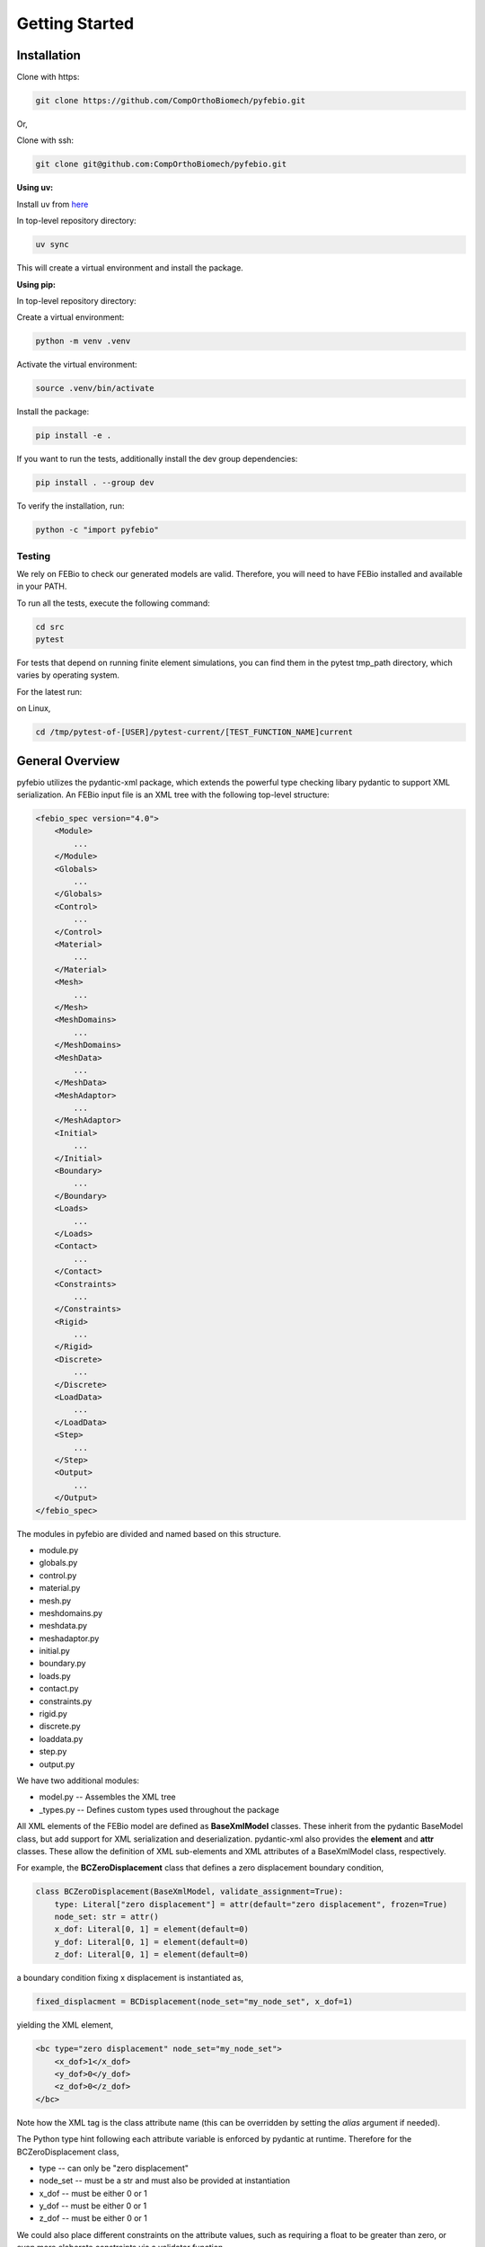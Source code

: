 Getting Started
===============

Installation
------------

Clone with https:

.. code-block:: bash

    git clone https://github.com/CompOrthoBiomech/pyfebio.git

Or,

Clone with ssh:

.. code-block:: bash

    git clone git@github.com:CompOrthoBiomech/pyfebio.git

**Using uv:**

Install uv from `here <https://docs.astral.sh/uv/getting-started/installation/>`_

In top-level repository directory:

.. code-block:: bash

    uv sync

This will create a virtual environment and install the package.

**Using pip:**

In top-level repository directory:

Create a virtual environment:

.. code-block:: bash

    python -m venv .venv

Activate the virtual environment:

.. code-block:: bash

    source .venv/bin/activate

Install the package:

.. code-block:: bash

    pip install -e .

If you want to run the tests, additionally install the dev group dependencies:

.. code-block:: bash

    pip install . --group dev

To verify the installation, run:

.. code-block:: bash

    python -c "import pyfebio"

Testing
~~~~~~~

We rely on FEBio to check our generated models are valid. Therefore, you will need to have FEBio installed and available in your PATH.

To run all the tests, execute the following command:

.. code-block:: bash

    cd src
    pytest

For tests that depend on running finite element simulations, you can find them in the pytest tmp_path directory, which varies by operating system.

For the latest run:

on Linux,

.. code-block:: bash

    cd /tmp/pytest-of-[USER]/pytest-current/[TEST_FUNCTION_NAME]current

General Overview
----------------

pyfebio utilizes the pydantic-xml package, which extends the powerful type checking libary pydantic to support XML serialization.
An FEBio input file is an XML tree with the following top-level structure:

.. code-block:: xml

    <febio_spec version="4.0">
        <Module>
            ...
        </Module>
        <Globals>
            ...
        </Globals>
        <Control>
            ...
        </Control>
        <Material>
            ...
        </Material>
        <Mesh>
            ...
        </Mesh>
        <MeshDomains>
            ...
        </MeshDomains>
        <MeshData>
            ...
        </MeshData>
        <MeshAdaptor>
            ...
        </MeshAdaptor>
        <Initial>
            ...
        </Initial>
        <Boundary>
            ...
        </Boundary>
        <Loads>
            ...
        </Loads>
        <Contact>
            ...
        </Contact>
        <Constraints>
            ...
        </Constraints>
        <Rigid>
            ...
        </Rigid>
        <Discrete>
            ...
        </Discrete>
        <LoadData>
            ...
        </LoadData>
        <Step>
            ...
        </Step>
        <Output>
            ...
        </Output>
    </febio_spec>

The modules in pyfebio are divided and named based on this structure.

- module.py
- globals.py
- control.py
- material.py
- mesh.py
- meshdomains.py
- meshdata.py
- meshadaptor.py
- initial.py
- boundary.py
- loads.py
- contact.py
- constraints.py
- rigid.py
- discrete.py
- loaddata.py
- step.py
- output.py

We have two additional modules:

- model.py -- Assembles the XML tree
- _types.py -- Defines custom types used throughout the package

All XML elements of the FEBio model are defined as **BaseXmlModel** classes. These inherit from
the pydantic BaseModel class, but add support for XML serialization and deserialization. pydantic-xml
also provides the **element** and **attr** classes. These allow the definition of XML sub-elements and XML attributes of a
BaseXmlModel class, respectively.

For example, the **BCZeroDisplacement** class that defines a zero displacement boundary condition,

.. code-block:: python

    class BCZeroDisplacement(BaseXmlModel, validate_assignment=True):
        type: Literal["zero displacement"] = attr(default="zero displacement", frozen=True)
        node_set: str = attr()
        x_dof: Literal[0, 1] = element(default=0)
        y_dof: Literal[0, 1] = element(default=0)
        z_dof: Literal[0, 1] = element(default=0)

a boundary condition fixing x displacement is instantiated as,

.. code-block:: python

    fixed_displacment = BCDisplacement(node_set="my_node_set", x_dof=1)

yielding the XML element,

.. code-block:: xml

    <bc type="zero displacement" node_set="my_node_set">
        <x_dof>1</x_dof>
        <y_dof>0</y_dof>
        <z_dof>0</z_dof>
    </bc>

Note how the XML tag is the class attribute name (this can be overridden by setting the *alias* argument if needed).

The Python type hint following each attribute variable is enforced by pydantic at runtime. Therefore for the BCZeroDisplacement
class,

- type -- can only be "zero displacement"
- node_set -- must be a str and must also be provided at instantiation
- x_dof -- must be either 0 or 1
- y_dof -- must be either 0 or 1
- z_dof -- must be either 0 or 1

We could also place different constraints on the attribute values, such as requiring a float to be greater than zero, or even more elaborate
constraints via a validator function.

Often, we need to define sub-elements, which have there own sub-elements and attributes. We handle these cases, by defining BaseXmlModel classes
for these sub-elements.


For example, a load-curve is defined as,

.. code-block:: python

    class LoadCurve(BaseXmlModel, tag="load_controller", validate_assignment=True):
        id: int = attr()
        type: Literal["loadcurve"] = attr(default="loadcurve", frozen=True)
        interpolate: Literal["LINEAR", "STEP", "SMOOTH"] = element(default="LINEAR")
        extend: Literal["CONSTANT", "EXTRAPOLATE", "REPEAT", "REPEAT OFFSET"] = element(default="CONSTANT")
        points: CurvePoints = element()

Notice the *points* attribute is of type *CurvePoints*, which is defined as,

.. code-block:: python

    class CurvePoints(BaseXmlModel, tag="points", validate_assignment=True):
        points: list[StringFloatVec2] = element(default=[], tag="pt")

        def add_point(self, new_point: StringFloatVec2):
            self.points.append(new_point)

This has a few things to note:

- The *StringFloatVec2* is a custom type that enforces a regex constraint on a str such that it looks like "0.0,1.5"
- When the type is an iterable, pydantic-xml will automatically create an element entry for each item
- The add_point() function allows you to append additional points to the *points* attribute

Putting it all together, we can create a load curve via,

.. code-block:: python

    load_curve = LoadCurve(id=1, points=CurvePoints(points=["0.0,0.0", "0.1,1.0", "1.0,1.0")])

and add a point,

.. code-block:: python

    load_curve.points.add_point("2.0,2.0")

producing:

.. code-block:: xml

    <load_controller id="1" type="loadcurve" interpolate="LINEAR" extend="CONSTANT">
        <points>
            <pt>0.0,0.0</pt>
            <pt>0.1,1.0</pt>
            <pt>1.0,1.0</pt>
            <pt>2.0,2.0</pt>
        </points>
    </load_controller>
